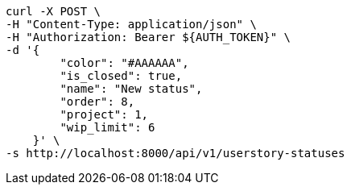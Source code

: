 [source,bash]
----
curl -X POST \
-H "Content-Type: application/json" \
-H "Authorization: Bearer ${AUTH_TOKEN}" \
-d '{
        "color": "#AAAAAA",
        "is_closed": true,
        "name": "New status",
        "order": 8,
        "project": 1,
        "wip_limit": 6
    }' \
-s http://localhost:8000/api/v1/userstory-statuses
----
